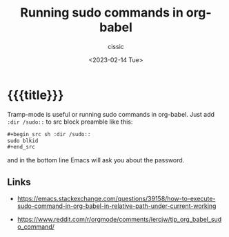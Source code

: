 # ____________________________________________________________________________78

#+TITLE: Running sudo commands in org-babel
#+DESCRIPTION: 
#+AUTHOR: cissic
#+DATE: <2023-02-14 Tue>
#+TAGS: org-mode org-babel sudo
#+OPTIONS: toc:nil
#+OPTIONS: -:nil


* {{{title}}}
:PROPERTIES:
:PRJ-DIR: ./2023-02-14-org-babel-sudo/
:END:

Tramp-mode is useful or running sudo commands in org-babel. Just add =:dir /sudo::=
to src block preamble like this:

#+begin_src org :tangle (concat (org-entry-get nil "PRJ-DIR" t) "Ex1.org") :mkdirp yes
  ,#+begin_src sh :dir /sudo::
  sudo blkid
  ,#+end_src
#+end_src

and in the bottom line Emacs will ask you about the password.

# #+begin_src sh :dir /sudo::
#   sudo blkid
#   pwd
# #+end_src


** Links
- https://emacs.stackexchange.com/questions/39158/how-to-execute-sudo-command-in-org-babel-in-relative-path-under-current-working
  
- https://www.reddit.com/r/orgmode/comments/lercjw/tip_org_babel_sudo_command/
  

# Local Variables:
# eval: (add-hook 'org-export-before-processing-hook 
# 'my/org-export-markdown-hook-function nil t)
# End:

